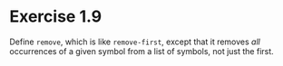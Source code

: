 * Exercise 1.9

Define =remove=, which is like =remove-first=, except that it removes /all/ occurrences of a
given symbol from a list of symbols, not just the first.

** COMMENT Answer
=remove= would look something like this: (renamed to =my-remove= to avoid conflicts with
Racket's existing =remove= function)

#+BEGIN_SRC racket
(define my-remove
  (lambda (s los)
    (if (null? los)
        '()
        (if (eqv? (car los) s)
            (my-remove s (cdr los))
            (cons (car los) (my-remove s (cdr los)))))))
#+END_SRC
